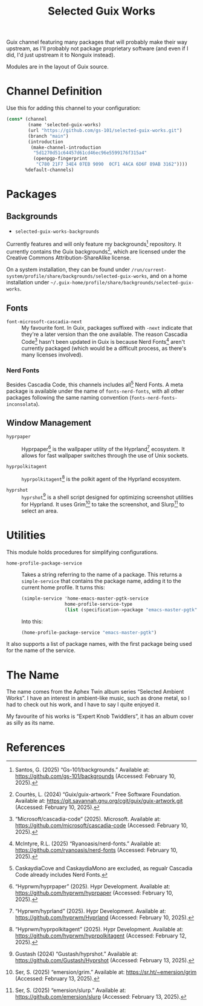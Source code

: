 #+title: Selected Guix Works
#+OPTIONS: f:t

Guix channel featuring many packages that will probably make their way upstream, as I'll probably not package proprietary software (and even if I did, I'd just upstream it to Nonguix instead).

Modules are in the layout of Guix source.

* Channel Definition

Use this for adding this channel to your configuration:

#+begin_src scheme
  (cons* (channel
          (name 'selected-guix-works)
          (url "https://github.com/gs-101/selected-guix-works.git")
          (branch "main")
          (introduction
           (make-channel-introduction
            "5d1270d51c64457d61cd46ec96e5599176f315a4"
            (openpgp-fingerprint
             "C780 21F7 34E4 07EB 9090  0CF1 4ACA 6D6F 89AB 3162"))))
         %default-channels)
#+end_src

* Packages

** Backgrounds

- =selected-guix-works-backgrounds=

Currently features and will only feature my backgrounds[fn:1] repository. It currently contains the Guix backgrounds[fn:2], which are licensed under the Creative Commons Attribution-ShareAlike license.

On a system installation, they can be found under =/run/current-system/profile/share/backgrounds/selected-guix-works=, and on a home installation under =~/.guix-home/profile/share/backgrounds/selected-guix-works=.

** Fonts

- =font-microsoft-cascadia-next= ::

  My favourite font. In Guix, packages suffixed with =-next= indicate that they're a later version than the one available. The reason Cascadia Code[fn:3] hasn't been updated in Guix is because Nerd Fonts[fn:4] aren't currently packaged (which would be a difficult process, as there's many licenses involved).

*** Nerd Fonts

Besides Cascadia Code, this channels includes all[fn:12] Nerd Fonts. A meta package is available under the name of =fonts-nerd-fonts=, with all other packages following the same naming convention (=fonts-nerd-fonts-inconsolata=).

** Window Management

- =hyprpaper= ::

  Hyprpaper[fn:6] is the wallpaper utility of the Hyprland[fn:7] ecosystem. It allows for fast wallpaper switches through the use of Unix sockets.

- =hyprpolkitagent= ::

  =hyprpolkitagent=[fn:8] is the polkit agent of the Hyprland ecosystem.

- =hyprshot= ::

  =hyprshot=[fn:9] is a shell script designed for optimizing screenshot utilities for Hyprland. It uses Grim[fn:10] to take the screenshot, and Slurp[fn:11] to select an area.

* Utilities

This module holds procedures for simplifying configurations.

- ~home-profile-package-service~ ::

  Takes a string referring to the name of a package. This returns a ~simple-service~ that contains the package name, adding it to the current home profile. It turns this:

  #+begin_src scheme
    (simple-service 'home-emacs-master-pgtk-service
                    home-profile-service-type
                    (list (specification->package "emacs-master-pgtk")))
  #+end_src

  Into this:

  #+begin_src scheme
    (home-profile-package-service "emacs-master-pgtk")
  #+end_src

It also supports a list of package names, with the first package being used for the name of the service.

* The Name

The name comes from the Aphex Twin album series “Selected Ambient Works”. I have an interest in ambient-like music, such as drone metal, so I had to check out his work, and I have to say I quite enjoyed it.

My favourite of his works is “Expert Knob Twiddlers”, it has an album cover as silly as its name.

* References

[fn:1] Santos, G. (2025) “Gs-101/backgrounds.” Available at: https://github.com/gs-101/backgrounds (Accessed: February 10, 2025).

[fn:2] Courtès, L. (2024) “Guix/guix-artwork.” Free Software Foundation. Available at: https://git.savannah.gnu.org/cgit/guix/guix-artwork.git (Accessed: February 10, 2025).

[fn:3] “Microsoft/cascadia-code” (2025). Microsoft. Available at: https://github.com/microsoft/cascadia-code (Accessed: February 10, 2025).

[fn:4] McIntyre, R.L. (2025) “Ryanoasis/nerd-fonts.” Available at: https://github.com/ryanoasis/nerd-fonts (Accessed: February 10, 2025).

[fn:6] “Hyprwm/hyprpaper” (2025). Hypr Development. Available at: https://github.com/hyprwm/hyprpaper (Accessed: February 10, 2025).

[fn:7] “Hyprwm/hyprland” (2025). Hypr Development. Available at: https://github.com/hyprwm/Hyprland (Accessed: February 10, 2025).

[fn:8] “Hyprwm/hyprpolkitagent” (2025). Hypr Development. Available at: https://github.com/hyprwm/hyprpolkitagent (Accessed: February 12, 2025).

[fn:9] Gustash (2024) “Gustash/hyprshot.” Available at: https://github.com/Gustash/Hyprshot (Accessed: February 13, 2025).

[fn:10] Ser, S. (2025) “emersion/grim.” Available at: https://sr.ht/~emersion/grim (Accessed: February 13, 2025).

[fn:11] Ser, S. (2025) “emersion/slurp.” Available at: https://github.com/emersion/slurp (Accessed: February 13, 2025).

[fn:12] CaskaydiaCove and CaskaydiaMono are excluded, as regualr Cascadia Code already includes Nerd Fonts.
